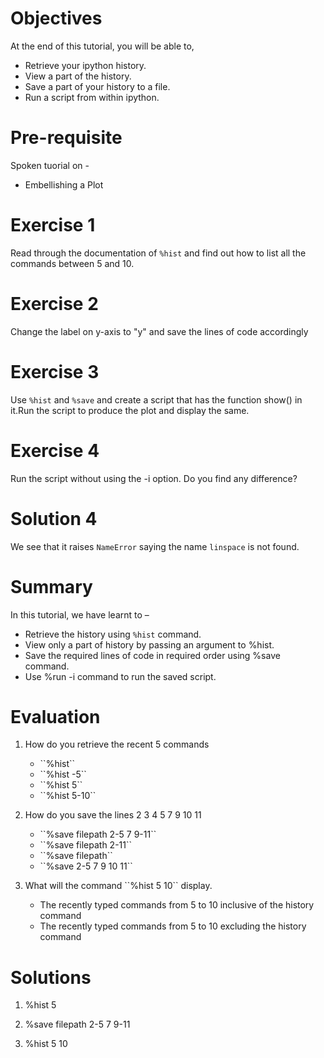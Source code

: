 #+LaTeX_CLASS: beamer
#+LaTeX_CLASS_OPTIONS: [presentation]
#+BEAMER_FRAME_LEVEL: 1

#+BEAMER_HEADER_EXTRA: \usetheme{Warsaw}\usecolortheme{default}\useoutertheme{infolines}\setbeamercovered{transparent}
#+COLUMNS: %45ITEM %10BEAMER_env(Env) %10BEAMER_envargs(Env Args) %4BEAMER_col(Col) %8BEAMER_extra(Extra)
#+PROPERTY: BEAMER_col_ALL 0.1 0.2 0.3 0.4 0.5 0.6 0.7 0.8 0.9 1.0 :ETC

#+LaTeX_CLASS: beamer
#+LaTeX_CLASS_OPTIONS: [presentation]

#+LaTeX_HEADER: \usepackage[english]{babel} \usepackage{ae,aecompl}
#+LaTeX_HEADER: \usepackage{mathpazo,courier,euler} \usepackage[scaled=.95]{helvet}

#+LaTeX_HEADER:\usepackage{listings}

#+LaTeX_HEADER:\lstset{language=Python, basicstyle=\ttfamily\bfseries,
#+LaTeX_HEADER:  commentstyle=\color{red}\itshape, stringstyle=\color{darkgreen},
#+LaTeX_HEADER:  showstringspaces=false, keywordstyle=\color{blue}\bfseries}

#+TITLE:    
#+AUTHOR:    FOSSEE
#+EMAIL:     
#+DATE:    

#+DESCRIPTION: 
#+KEYWORDS: 
#+LANGUAGE:  en
#+OPTIONS:   H:3 num:nil toc:nil \n:nil @:t ::t |:t ^:t -:t f:t *:t <:t
#+OPTIONS:   TeX:t LaTeX:nil skip:nil d:nil todo:nil pri:nil tags:not-in-toc

* 
#+begin_latex
\begin{center}
\vspace{12pt}
\textcolor{blue}{\huge Additional features of \texttt{ipython}}
\end{center}
\vspace{18pt}
\begin{center}
\vspace{10pt}
\includegraphics[scale=0.95]{../images/fossee-logo.png}\\
\vspace{5pt}
\scriptsize Developed by FOSSEE Team, IIT-Bombay. \\ 
\scriptsize Funded by National Mission on Education through ICT\\
\scriptsize  MHRD,Govt. of India\\
\includegraphics[scale=0.30]{../images/iitb-logo.png}\\
\end{center}
#+end_latex
* Objectives
  At the end of this tutorial, you will be able to,
 
  - Retrieve your ipython history. 
  - View a part of the history. 
  - Save a part of your history to a file. 
  - Run a script from within ipython. 
* Pre-requisite
  Spoken tuorial on -
  - Embellishing a Plot
* Exercise 1
  Read through the documentation of =%hist= and find out how to
  list all the commands between 5 and 10.
* Exercise 2
  Change the label on y-axis to "y" and save the lines of code
  accordingly
* Exercise 3
  Use =%hist= and =%save= and create a script that has the function show()
  in it.Run the script to produce the plot and display the same.

* Exercise 4
  Run the script without using the -i option. Do you find any
  difference?
* Solution 4
  We see that it raises ~NameError~ saying the name ~linspace~ is not
  found.
* Summary
  In this tutorial, we have learnt to –
  - Retrieve the history using =%hist= command.
  - View only a part of history by passing an argument to %hist.
  - Save the required lines of code in required order using %save command.
  - Use %run -i command to run the saved script.
* Evaluation
  1. How do you retrieve the recent 5 commands

    - ``%hist``
    - ``%hist -5``
    - ``%hist 5``
    - ``%hist 5-10``

  2. How do you save the lines 2 3 4 5 7 9 10 11

    - ``%save filepath 2-5 7 9-11``
    - ``%save filepath 2-11``
    - ``%save filepath``
    - ``%save 2-5 7 9 10 11``

  3. What will the command ``%hist 5 10`` display.

    - The recently typed commands from 5 to 10 inclusive of 
      the history command	
    - The recently typed commands from 5 to 10 excluding 
      the history command
* Solutions
  1. %hist 5

  2. %save filepath 2-5 7 9-11

  3. %hist 5 10
* 
#+begin_latex
  \begin{block}{}
  \begin{center}
  \textcolor{blue}{\Large THANK YOU!} 
  \end{center}
  \end{block}
\begin{block}{}
  \begin{center}
    For more Information, visit our website\\
    \url{http://fossee.in/}
  \end{center}  
  \end{block}
#+end_latex


